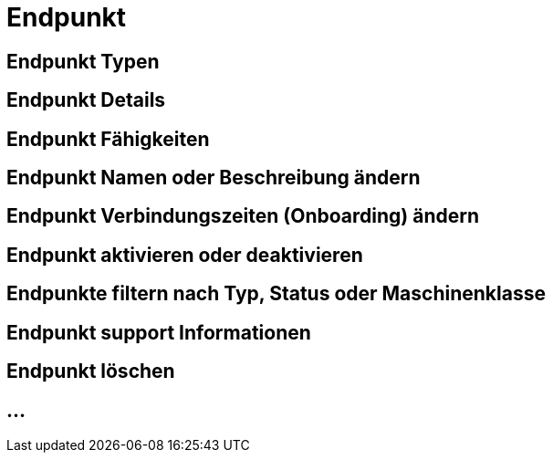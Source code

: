 :imagesdir: _images/

= Endpunkt

//Endpunkt Typen: zusammenhänge der Endpunkt typen: Telemetrie Plattform, CU’s, Farming Software, Maschine, CU / Maschinen Wechsel 
//Maschinen haben keine Fähigkeiten, sollte am besten eine Grafik erstell werden, als ein Erklär Bild
//Endpunkt aktiv/ nicht aktiv erklären
//Endpunkt löschen oder neu Verbinden, Auswirkung CU vers. Software
//Endpunkt Name / Beschreibung ändern, Onboarding Zeiten anpassen
//Endpunkt Details genau erklären
//Endpunkt ID, Applikation ID und App Version ID erklären
//Was passiert, wenn eine CU einen neuen Softwareupdate bekommt
//Endpunkt Fähigkeiten
//Filtern der Endpunkte + Filterkriterien erklären


== Endpunkt Typen

== Endpunkt Details

== Endpunkt Fähigkeiten

== Endpunkt Namen oder Beschreibung ändern

== Endpunkt Verbindungszeiten (Onboarding) ändern

== Endpunkt aktivieren oder deaktivieren

== Endpunkte filtern nach Typ, Status oder Maschinenklasse

== Endpunkt support Informationen

== Endpunkt löschen

== ...
